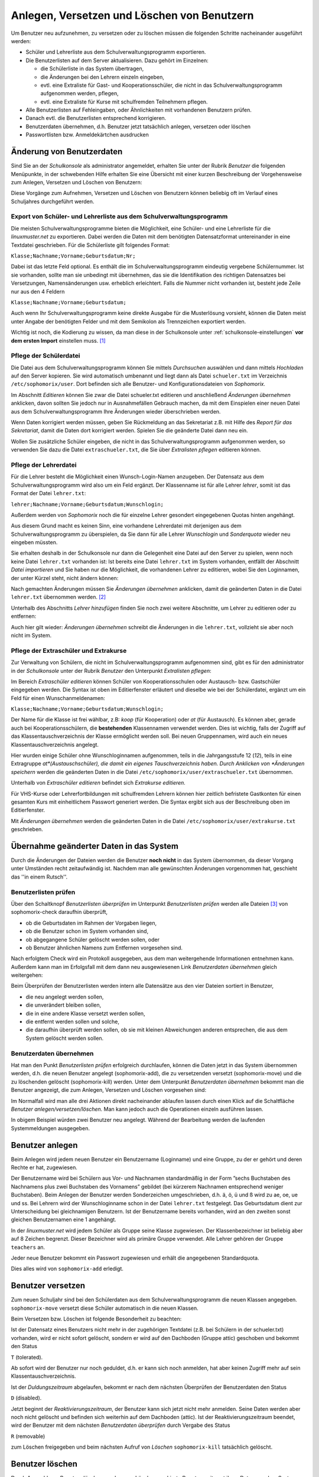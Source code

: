 
Anlegen, Versetzen und Löschen von Benutzern
--------------------------------------------

..  
 Normalerweise werden an einem Linux-Server die Benutzer durch Aufruf
 eines Programms angelegt, dem man den Benutzernamen des anzulegenden
 Benutzers und die Gruppe mitteilt, in welche der Benutzer zugeordnet
 werden soll.
 
 Für eine Schule ist dieses Vorgehen nicht praktikabel, da meist
 mehrere hundert bis einige tausend Schüler als Benutzer angelegt
 werden müssen. Deshalb übernimmt bei der *linuxmuster.net* das
 Programm *Sophomorix* diese Aufgabe.
 
 *Sophomorix* liest alle Schüler aus einer Text-Datei ein, die aus dem
  Schulverwaltungsprogramm der Schule bezogen oder von Hand mit Hilfe
  eines Editors erstellt wurde. Anschließend werden alle Schüler dieser
  Liste, die im System noch nicht vorhanden sind, angelegt, solche mit
  einer neuen Klasse versetzt und nicht mehr aufgeführte Schüler im
  System gelöscht.
 
  Mit der *Schulkonsole* gibt es für den Netzwerkbetreuer ein
  webbasiertes Werkzeug, das ihm die Bedienung von *Sophomorix* sehr
  erleichtert. Die einzelnen Schritte werden im Folgenden erläutert. Der
  Netzwerkbetreuer muss nur noch in Ausnahmefällen mit der Kommandozeile
  arbeiten.

Um Benutzer neu aufzunehmen, zu versetzen oder zu löschen müssen die
folgenden Schritte nacheinander ausgeführt werden:

*   Schüler und Lehrerliste aus dem Schulverwaltungsprogramm exportieren.
*   Die Benutzerlisten auf dem Server aktualisieren. Dazu gehört im Einzelnen:

    *   die Schülerliste in das System übertragen,
    *   die Änderungen bei den Lehrern einzeln eingeben,
    *   evtl. eine Extraliste für Gast- und Kooperationsschüler, die nicht in das Schulverwaltungsprogramm aufgenommen werden, pflegen,
    *   evtl. eine Extraliste für Kurse mit schulfremden Teilnehmern pflegen.

*   Alle Benutzerlisten auf Fehleingaben, oder Ähnlichkeiten mit vorhandenen Benutzern prüfen.
*   Danach evtl. die Benutzerlisten entsprechend korrigieren.
*   Benutzerdaten übernehmen, d.h. Benutzer jetzt tatsächlich anlegen, versetzen oder löschen
*   Passwortlisten bzw. Anmeldekärtchen ausdrucken


Änderung von Benutzerdaten
^^^^^^^^^^^^^^^^^^^^^^^^^^

Sind Sie an der *Schulkonsole* als administrator angemeldet, erhalten Sie unter der Rubrik *Benutzer* die folgenden Menüpunkte, in der schwebenden Hilfe erhalten Sie eine Übersicht mit einer kurzen Beschreibung der Vorgehensweise zum Anlegen, Versetzen und Löschen von Benutzern:

.. image:: media/schulkonsole-benutzer-menue.png

Diese Vorgänge zum Aufnehmen, Versetzen und Löschen von Benutzern können beliebig oft im Verlauf eines Schuljahres durchgeführt werden.

.. image:: media/schulkonsole-benutzer-hilfe.png

Export von Schüler- und Lehrerliste aus dem Schulverwaltungsprogramm
""""""""""""""""""""""""""""""""""""""""""""""""""""""""""""""""""""

Die meisten Schulverwaltungsprogramme bieten die Möglichkeit, eine Schüler- und eine Lehrerliste für die *linuxmuster.net* zu exportieren. Dabei werden die Daten mit dem benötigten Datensatzformat untereinander in eine Textdatei geschrieben. Für die Schülerliste gilt folgendes Format:

``Klasse;Nachname;Vorname;Geburtsdatum;Nr;``

Dabei ist das letzte Feld optional. Es enthält die im Schulverwaltungsprogramm eindeutig vergebene Schülernummer. Ist sie vorhanden, sollte man sie unbedingt mit übernehmen, das sie die Identifikation des richtigen Datensatzes bei Versetzungen, Namensänderungen usw. erheblich erleichtert. Falls die Nummer nicht vorhanden ist, besteht jede Zeile nur aus den 4 Feldern

``Klasse;Nachname;Vorname;Geburtsdatum;``

Auch wenn Ihr Schulverwaltungsprogramm keine direkte Ausgabe für die Musterlösung vorsieht, können die Daten meist unter Angabe der benötigten Felder und mit dem Semikolon als Trennzeichen exportiert werden.

Wichtig ist noch, die Kodierung zu wissen, da man diese in der Schulkonsole unter :ref:`schulkonsole-einstellungen` **vor dem ersten Import** einstellen muss. [#f1]_

Pflege der Schülerdatei
"""""""""""""""""""""""

.. image:: media/schulkonsole-schueler-pflegen.png

Die Datei aus dem Schulverwaltungsprogramm können Sie mittels *Durchsuchen* auswählen und dann mittels *Hochladen* auf den Server kopieren. Sie wird automatisch umbenannt und liegt dann als Datei ``schueler.txt`` im Verzeichnis ``/etc/sophomorix/user``. Dort befinden sich alle Benutzer- und Konfigurationsdateien von *Sophomorix.*

Im Abschnitt *Editieren* können Sie zwar die Datei schueler.txt editieren und anschließend *Änderungen übernehmen* anklicken, davon sollten Sie jedoch nur in Ausnahmefällen Gebrauch machen, da mit dem Einspielen einer neuen Datei aus dem Schulverwaltungsprogramm Ihre Änderungen wieder überschrieben werden.

Wenn Daten korrigiert werden müssen, geben Sie Rückmeldung an das Sekretariat z.B. mit Hilfe des *Report für das Sekretariat*, damit die Daten dort korrigiert werden. Spielen Sie die geänderte Datei dann neu ein.

Wollen Sie zusätzliche Schüler eingeben, die nicht in das Schulverwaltungsprogramm aufgenommen werden, so verwenden Sie dazu die Datei ``extraschueler.txt``, die Sie über *Extralisten pflegen* editieren können.

Pflege der Lehrerdatei
""""""""""""""""""""""

Für die Lehrer besteht die Möglichkeit einen Wunsch-Login-Namen anzugeben. Der Datensatz aus dem Schulverwaltungsprogramm wird also um ein Feld ergänzt. Der Klassenname ist für alle Lehrer *lehrer*, somit ist das Format der Datei ``lehrer.txt``:

``lehrer;Nachname;Vorname;Geburtsdatum;Wunschlogin;``

Außerdem werden von *Sophomorix* noch die für einzelne Lehrer gesondert eingegebenen Quotas hinten angehängt.

Aus diesem Grund macht es keinen Sinn, eine vorhandene Lehrerdatei mit derjenigen aus dem Schulverwaltungsprogramm zu überspielen, da Sie dann für alle Lehrer *Wunschlogin* und *Sonderquota* wieder neu eingeben müssten.

Sie erhalten deshalb in der Schulkonsole nur dann die Gelegenheit eine Datei auf den Server zu spielen, wenn noch keine Datei ``lehrer.txt`` vorhanden ist: Ist bereits eine Datei ``lehrer.txt`` im System vorhanden, entfällt der Abschnitt *Datei importieren* und Sie haben nur die Möglichkeit, die vorhandenen Lehrer zu editieren, wobei Sie den Loginnamen, der unter Kürzel steht, nicht ändern können:

.. image missing: media/schulkonsole-lehrer-pflegen.png

Nach gemachten Änderungen müssen Sie *Änderungen übernehmen* anklicken, damit die geänderten Daten in die Datei ``lehrer.txt`` übernommen werden. [#f2]_


Unterhalb des Abschnitts *Lehrer hinzufügen* finden Sie noch zwei weitere Abschnitte, um Lehrer zu editieren oder zu entfernen:

Auch hier gilt wieder: *Änderungen übernehmen* schreibt die Änderungen in die ``lehrer.txt``, vollzieht sie aber noch nicht im System.


Pflege der Extraschüler und Extrakurse
""""""""""""""""""""""""""""""""""""""

Zur Verwaltung von Schülern, die nicht im Schulverwaltungsprogramm aufgenommen sind, gibt es für den administrator in der *Schulkonsole* unter der Rubrik *Benutzer* den Unterpunkt *Extralisten pflegen*:

Im Bereich *Extraschüler editieren* können Schüler von Kooperationsschulen oder Austausch- bzw. Gastschüler eingegeben werden. Die Syntax ist oben im Editierfenster erläutert und dieselbe wie bei der Schülerdatei, ergänzt um ein Feld für einen Wunschanmeldenamen:

``Klasse;Nachname;Vorname;Geburtsdatum;Wunschlogin;``

Der Name für die Klasse ist frei wählbar, z.B: *koop* (für Kooperation) oder *at* (für Austausch). Es können aber, gerade auch bei Kooperationsschülern, die **bestehenden** Klassennamen verwendet werden. Dies ist wichtig, falls der Zugriff auf das Klassentauschverzeichnis der Klasse ermöglicht werden soll. Bei neuen Gruppennamen, wird auch ein neues Klassentauschverzeichnis angelegt.

.. image:: media/schulkonsole-extraschueler.png

Hier wurden einige Schüler ohne Wunschloginnamen aufgenommen, teils in die Jahrgangsstufe 12 (*12*), teils in eine Extragruppe *at*(Austauschschüler), die damit ein eigenes Tauschverzeichnis haben. Durch Anklicken von *Änderungen speichern* werden die geänderten Daten in die Datei ``/etc/sophomorix/user/extraschueler.txt`` übernommen.

Unterhalb von *Extraschüler editieren* befindet sich *Extrakurse editieren.*

Für VHS-Kurse oder Lehrerfortbildungen mit schulfremden Lehrern können hier zeitlich befristete Gastkonten für einen gesamten Kurs mit einheitlichem Passwort generiert werden. Die Syntax ergibt sich aus der Beschreibung oben im Editierfenster.

Mit *Änderungen übernehmen* werden die geänderten Daten in die Datei ``/etc/sophomorix/user/extrakurse.txt`` geschrieben.

Übernahme geänderter Daten in das System
^^^^^^^^^^^^^^^^^^^^^^^^^^^^^^^^^^^^^^^^

Durch die Änderungen der Dateien werden die Benutzer **noch nicht** in das System übernommen, da dieser Vorgang unter Umständen recht zeitaufwändig ist. Nachdem man alle gewünschten Änderungen vorgenommen hat, geschieht das ''in einem Rutsch''.

Benutzerlisten prüfen
"""""""""""""""""""""

Über den Schaltknopf *Benutzerlisten überprüfen* im Unterpunkt *Benutzerlisten prüfen* werden alle Dateien [#f3]_ von sophomorix-check daraufhin überprüft,

*   ob die Geburtsdaten im Rahmen der Vorgaben liegen,
*   ob die Benutzer schon im System vorhanden sind,
*   ob abgegangene Schüler gelöscht werden sollen, oder
*   ob Benutzer ähnlichen Namens zum Entfernen vorgesehen sind.

Nach erfolgtem Check wird ein Protokoll ausgegeben, aus dem man weitergehende Informationen entnehmen kann. Außerdem kann man im Erfolgsfall mit dem dann neu ausgewiesenen Link *Benutzerdaten übernehmen* gleich weitergehen:

Beim Überprüfen der Benutzerlisten werden intern alle Datensätze aus den vier Dateien sortiert in Benutzer,

*   die neu angelegt werden sollen,
*   die unverändert bleiben sollen,
*   die in eine andere Klasse versetzt werden sollen,
*   die entfernt werden sollen und solche,
*   die daraufhin überprüft werden sollen, ob sie mit kleinen Abweichungen anderen entsprechen, die aus dem System gelöscht werden sollen.

.. image:: media/schulkonsole-benutzer-pruefen.png

Benutzerdaten übernehmen
""""""""""""""""""""""""

Hat man den Punkt *Benutzerlisten prüfen* erfolgreich durchlaufen, können die Daten jetzt in das System übernommen werden, d.h. die neuen Benutzer angelegt (sophomorix-add), die zu versetzenden versetzt (sophomorix-move) und die zu löschenden gelöscht (sophomorix-kill) werden. Unter dem Unterpunkt *Benutzerdaten übernehmen* bekommt man die Benutzer angezeigt, die zum Anlegen, Versetzen und Löschen vorgesehen sind:

Im Normalfall wird man alle drei Aktionen direkt nacheinander ablaufen lassen durch einen Klick auf die Schaltfläche *Benutzer anlegen/versetzen/löschen.* Man kann jedoch auch die Operationen einzeln ausführen lassen.

.. image:: media/schulkonsole-benutzer-uebernehmen.png

In obigem Beispiel würden zwei Benutzer neu angelegt. Während der Bearbeitung werden die laufenden Systemmeldungen ausgegeben.

.. image:: media/schulkonsole-benutzer-uebernehmen-log.png

Benutzer anlegen
^^^^^^^^^^^^^^^^

Beim Anlegen wird jedem neuen Benutzer ein Benutzername (Loginname) und eine Gruppe, zu der er gehört und deren Rechte er hat, zugewiesen.

Der Benutzername wird bei Schülern aus Vor- und Nachnamen standardmäßig in der Form ”sechs Buchstaben des Nachnamens plus zwei Buchstaben des Vornamens” gebildet (bei kürzerem Nachnamen entsprechend weniger Buchstaben). Beim Anlegen der Benutzer werden Sonderzeichen umgeschrieben, d.h. ä, ö, ü und ß wird zu ae, oe, ue und ss. Bei Lehrern wird der Wunschloginname schon in der Datei ``lehrer.txt`` festgelegt. Das Geburtsdatum dient zur Unterscheidung bei gleichnamigen Benutzern. Ist der Benutzername bereits vorhanden, wird an den zweiten sonst gleichen Benutzernamen eine 1 angehängt.

In der *linuxmuster.net* wird jedem Schüler als Gruppe seine Klasse zugewiesen. Der Klassenbezeichner ist beliebig aber auf 8 Zeichen begrenzt. Dieser Bezeichner wird als primäre Gruppe verwendet. Alle Lehrer gehören der Gruppe ``teachers`` an.

Jeder neue Benutzer bekommt ein Passwort zugewiesen und erhält die angegebenen Standardquota.

Dies alles wird von ``sophomorix-add`` erledigt.

Benutzer versetzen
^^^^^^^^^^^^^^^^^^

Zum neuen Schuljahr sind bei den Schülerdaten aus dem Schulverwaltungsprogramm die neuen Klassen angegeben. ``sophomorix-move`` versetzt diese Schüler automatisch in die neuen Klassen.

Beim Versetzen bzw. Löschen ist folgende Besonderheit zu beachten:

Ist der Datensatz eines Benutzers nicht mehr in der zugehörigen Textdatei (z.B. bei Schülern in der schueler.txt) vorhanden, wird er nicht sofort gelöscht, sondern er wird auf den Dachboden (Gruppe attic) geschoben und bekommt den Status

``T`` (tolerated).

Ab sofort wird der Benutzer nur noch geduldet, d.h. er kann sich noch anmelden, hat aber keinen Zugriff mehr auf sein Klassentauschverzeichnis.

Ist der *Duldungszeitraum* abgelaufen, bekommt er nach dem nächsten Überprüfen der Benutzerdaten den Status

``D`` (disabled).

Jetzt beginnt der *Reaktivierungszeitraum*, der Benutzer kann sich jetzt nicht mehr anmelden. Seine Daten werden aber noch nicht gelöscht und befinden sich weiterhin auf dem Dachboden (attic). Ist der Reaktivierungszeitraum beendet, wird der Benutzer mit dem nächsten *Benutzerdaten überprüfen* durch Vergabe des Status

``R`` (removable)

zum Löschen freigegeben und beim nächsten Aufruf von *Löschen* ``sophomorix-kill`` tatsächlich gelöscht.

Benutzer löschen
^^^^^^^^^^^^^^^^

Durch Auswahl von *Benutzer löschen* werden zum Löschen markierte Benutzer mitsamt ihren Daten aus dem System entfernt und können nicht wieder zurückgeholt werden.

Berichte
^^^^^^^^

Im Unterpunkt *Berichte* finden Sie unter *Administrator-Report* ein Protokoll des letzten Durchlaufs zu *anlegen/versetzen und löschen* evtl. versehen mit dem Hinweis *Teach-in* aufzurufen, was über *Benutzerlisten prüfen* gemacht werden kann.


Unter *Protokoll für das Sekretariat* finden Sie Angaben zu Datensätzen, die nicht den Vorgaben von *Sophomorix* entsprechen.

Diese Fehler sollten im Schulverwaltungsprogramm korrigiert werden, dann die Datei neu exportiert und wieder ins System übernommen werden. (Nicht von Hand editieren unter *Schülerliste pflegen*!)

Sollte sich hier herausstellen, dass die Umlaute und Sonderzeichen, wie z.B. é, nicht richtig übernommen wurden, liegt das wahrscheinlich an unterschiedlich eingestellten Zeichensätzen der beteiligten PCs. Dann kann z.B. mittels Aufruf der Datei ``schueler.txt``
als *csv*-Datei in *LibreOffice* der Zeichensatz geändert werden (z.B. auf *utf8*). Danach sollte dann die Übertragung problemlos
möglich sein.


Benutzer reaktivieren
^^^^^^^^^^^^^^^^^^^^^

Sind Schüler oder Lehrer, die bereits einen Benutzernamen haben, nicht mehr in den Benutzerlisten aufgeführt, so werden sie auf den **Dachboden** verschoben.
War das Entfernen aus den Benutzerlisten ein Versehen, können Benutzer vom Dachboden wieder vollwertig in das System zurückgeholt (reaktiviert) werden, indem man folgende Schritte nacheinander ausführt.

*   Die Benutzer werden wieder in die Benutzerlisten eingetragen,
*   *Benutzer* -> *Benutzerlisten prüfen*,
*   *Benutzer* -> *Benutzerdaten übernehmen* -> *Benutzer versetzen*.

Danach können sich die Benutzer wieder anmelden und haben wieder alle ihre Daten im *Home-* und den *Tausch-Verzeichnissen* zur Verfügung.


.. [#f1] Die Kodierung kann auch nachträglich geändert werden. Dabei ist die Reihenfolge wichtig: Zuerst die neue Kodierung einstellen, dann die Benutzer in das System übernehmen, damit sie in der richtigen Kodierung übernommen werden. Eine Kontrolle der Umlaute ist ein gutes Indiz für die richtig eingestellte Kodierung.

.. [#f2] Damit ist jetzt die Datei ``lehrer.txt`` geändert, aber die Daten sind noch nicht geprüft oder gar in das System übernommen.

.. [#f3] schueler.txt, lehrer.txt, extraschueler.txt und extrakurse.txt
